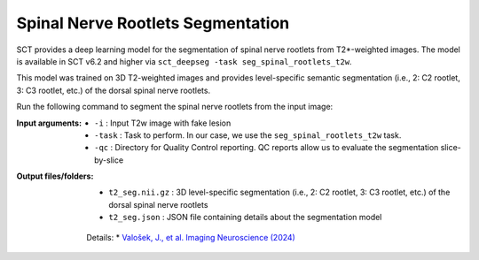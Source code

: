 Spinal Nerve Rootlets Segmentation
##################################

SCT provides a deep learning model for the segmentation of spinal nerve rootlets from T2*-weighted images.
The model is available in SCT v6.2 and higher via ``sct_deepseg -task seg_spinal_rootlets_t2w``.

This model was trained on 3D T2-weighted images and provides level-specific semantic segmentation (i.e., 2: C2 rootlet, 3: C3 rootlet, etc.) of the dorsal spinal nerve rootlets.

Run the following command to segment the spinal nerve rootlets from the input image:

.. code:: sh
    sct_deepseg -i t2.nii.gz -task seg_spinal_rootlets_t2w -qc ~/qc_singleSubj

:Input arguments:
    - ``-i`` : Input T2w image with fake lesion
    - ``-task`` : Task to perform. In our case, we use the ``seg_spinal_rootlets_t2w`` task.
    - ``-qc`` : Directory for Quality Control reporting. QC reports allow us to evaluate the segmentation slice-by-slice

:Output files/folders:
    - ``t2_seg.nii.gz`` : 3D level-specific segmentation (i.e., 2: C2 rootlet, 3: C3 rootlet, etc.) of the dorsal spinal nerve rootlets
    - ``t2_seg.json`` : JSON file containing details about the segmentation model


 Details:
 * `Valošek, J., et al. Imaging Neuroscience (2024) <https://doi.org/10.1162/imag_a_00218>`_